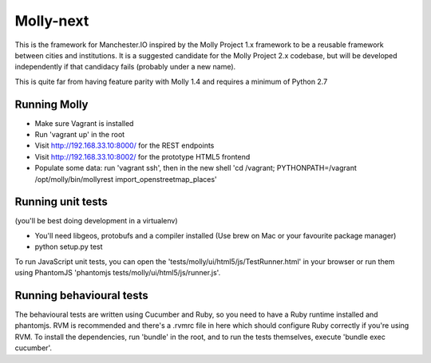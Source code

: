 Molly-next
==========

.. image:: https://secure.travis-ci.org/ManchesterIO/mollyproject-next.png
    :target: http://travis-ci.org/ManchesterIO/mollyproject-next
    :alt: Build Status

This is the framework for Manchester.IO inspired by the Molly Project 1.x framework to be a reusable framework between
cities and institutions. It is a suggested candidate for the Molly Project 2.x codebase, but will be developed
independently if that candidacy fails (probably under a new name).

This is quite far from having feature parity with Molly 1.4 and requires a minimum of Python 2.7

Running Molly
-------------

* Make sure Vagrant is installed
* Run 'vagrant up' in the root
* Visit http://192.168.33.10:8000/ for the REST endpoints
* Visit http://192.168.33.10:8002/ for the prototype HTML5 frontend
* Populate some data: run 'vagrant ssh', then in the new shell 'cd /vagrant; PYTHONPATH=/vagrant /opt/molly/bin/mollyrest import_openstreetmap_places'

Running unit tests
------------------

(you'll be best doing development in a virtualenv)

* You'll need libgeos, protobufs and a compiler installed (Use brew on Mac or your favourite package manager)
* python setup.py test

To run JavaScript unit tests, you can open the 'tests/molly/ui/html5/js/TestRunner.html' in your browser or run
them using PhantomJS 'phantomjs tests/molly/ui/html5/js/runner.js'.


Running behavioural tests
-------------------------

The behavioural tests are written using Cucumber and Ruby, so you need to have a Ruby runtime installed and phantomjs.
RVM is recommended and there's a .rvmrc file in here which should configure Ruby correctly if you're using RVM. To
install the dependencies, run 'bundle' in the root, and to run the tests themselves, execute 'bundle exec cucumber'.
